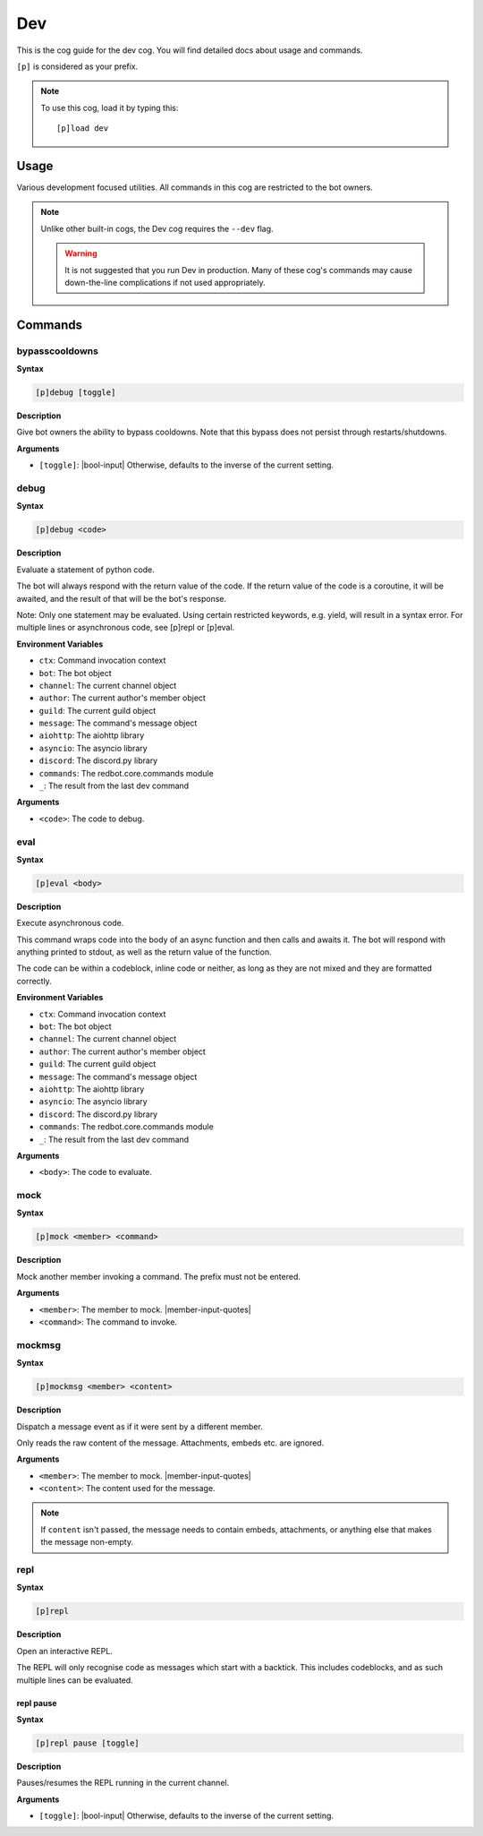 .. _dev:

===
Dev
===

This is the cog guide for the dev cog. You will
find detailed docs about usage and commands.

``[p]`` is considered as your prefix.

.. note:: To use this cog, load it by typing this::

        [p]load dev

.. _dev-usage:

-----
Usage
-----

Various development focused utilities. All commands in this cog are
restricted to the bot owners.

.. note::

    Unlike other built-in cogs, the Dev cog requires the ``--dev`` flag.

    .. warning::

        It is not suggested that you run Dev in production. Many
        of these cog's commands may cause down-the-line complications if
        not used appropriately.

.. _dev-commands:

--------
Commands
--------

.. _dev-command-bypasscooldowns:

^^^^^^^^^^^^^^^
bypasscooldowns
^^^^^^^^^^^^^^^

**Syntax**

.. code-block:: none

    [p]debug [toggle]

**Description**

Give bot owners the ability to bypass cooldowns. Note that this bypass
does not persist through restarts/shutdowns.

**Arguments**

* ``[toggle]``: |bool-input| Otherwise, defaults to the inverse of the current setting.

.. _dev-command-debug:

^^^^^
debug
^^^^^

**Syntax**

.. code-block:: none

    [p]debug <code>

**Description**

Evaluate a statement of python code.

The bot will always respond with the return value of the code.
If the return value of the code is a coroutine, it will be awaited,
and the result of that will be the bot's response.

Note: Only one statement may be evaluated. Using certain restricted
keywords, e.g. yield, will result in a syntax error. For multiple
lines or asynchronous code, see [p]repl or [p]eval.

**Environment Variables**

* ``ctx``: Command invocation context
* ``bot``: The bot object
* ``channel``: The current channel object
* ``author``: The current author's member object
* ``guild``: The current guild object
* ``message``: The command's message object
* ``aiohttp``: The aiohttp library
* ``asyncio``: The asyncio library
* ``discord``: The discord.py library
* ``commands``: The redbot.core.commands module
* ``_``: The result from the last dev command

**Arguments**

* ``<code>``: The code to debug.

.. _dev-command-eval:

^^^^
eval
^^^^

**Syntax**

.. code-block:: none

    [p]eval <body>

**Description**

Execute asynchronous code.

This command wraps code into the body of an async function and then
calls and awaits it. The bot will respond with anything printed to
stdout, as well as the return value of the function.

The code can be within a codeblock, inline code or neither, as long
as they are not mixed and they are formatted correctly.

**Environment Variables**

* ``ctx``: Command invocation context
* ``bot``: The bot object
* ``channel``: The current channel object
* ``author``: The current author's member object
* ``guild``: The current guild object
* ``message``: The command's message object
* ``aiohttp``: The aiohttp library
* ``asyncio``: The asyncio library
* ``discord``: The discord.py library
* ``commands``: The redbot.core.commands module
* ``_``: The result from the last dev command

**Arguments**

* ``<body>``: The code to evaluate.

.. _dev-command-mock:

^^^^
mock
^^^^

**Syntax**

.. code-block:: none

    [p]mock <member> <command>

**Description**

Mock another member invoking a command. The prefix must not be entered.

**Arguments**

* ``<member>``: The member to mock. |member-input-quotes|
* ``<command>``: The command to invoke.

.. _dev-command-mockmsg:

^^^^^^^
mockmsg
^^^^^^^

**Syntax**

.. code-block:: none

    [p]mockmsg <member> <content>

**Description**

Dispatch a message event as if it were sent by a different member.

Only reads the raw content of the message. Attachments, embeds etc. are
ignored.

**Arguments**

* ``<member>``: The member to mock. |member-input-quotes|
* ``<content>``: The content used for the message.

.. note:: 

        If ``content`` isn't passed, the message needs to contain embeds, attachments,
        or anything else that makes the message non-empty.

.. _dev-command-repl:

^^^^
repl
^^^^

**Syntax**

.. code-block:: none

    [p]repl 

**Description**

Open an interactive REPL.

The REPL will only recognise code as messages which start with a
backtick. This includes codeblocks, and as such multiple lines can be
evaluated.

.. _dev-command-repl-pause:

""""""""""
repl pause
""""""""""

**Syntax**

.. code-block:: none

    [p]repl pause [toggle]

**Description**

Pauses/resumes the REPL running in the current channel.

**Arguments**

* ``[toggle]``: |bool-input| Otherwise, defaults to the inverse of the current setting.
